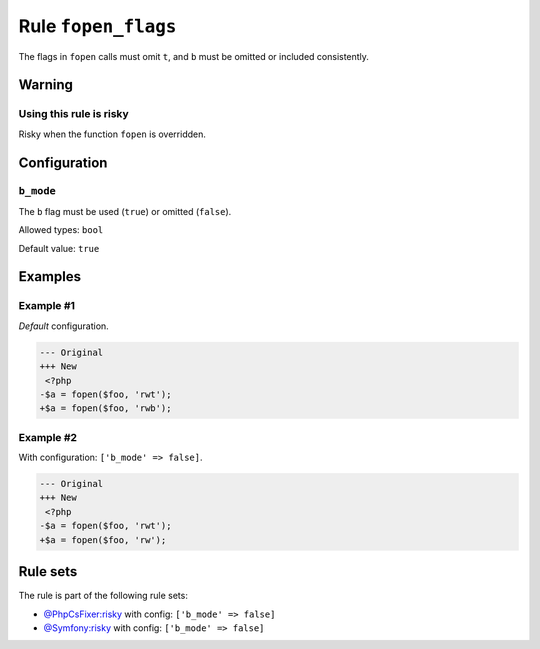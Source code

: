 ====================
Rule ``fopen_flags``
====================

The flags in ``fopen`` calls must omit ``t``, and ``b`` must be omitted or
included consistently.

Warning
-------

Using this rule is risky
~~~~~~~~~~~~~~~~~~~~~~~~

Risky when the function ``fopen`` is overridden.

Configuration
-------------

``b_mode``
~~~~~~~~~~

The ``b`` flag must be used (``true``) or omitted (``false``).

Allowed types: ``bool``

Default value: ``true``

Examples
--------

Example #1
~~~~~~~~~~

*Default* configuration.

.. code-block:: diff

   --- Original
   +++ New
    <?php
   -$a = fopen($foo, 'rwt');
   +$a = fopen($foo, 'rwb');

Example #2
~~~~~~~~~~

With configuration: ``['b_mode' => false]``.

.. code-block:: diff

   --- Original
   +++ New
    <?php
   -$a = fopen($foo, 'rwt');
   +$a = fopen($foo, 'rw');

Rule sets
---------

The rule is part of the following rule sets:

- `@PhpCsFixer:risky <./../../ruleSets/PhpCsFixerRisky.rst>`_ with config:
  ``['b_mode' => false]``
- `@Symfony:risky <./../../ruleSets/SymfonyRisky.rst>`_ with config:
  ``['b_mode' => false]``

